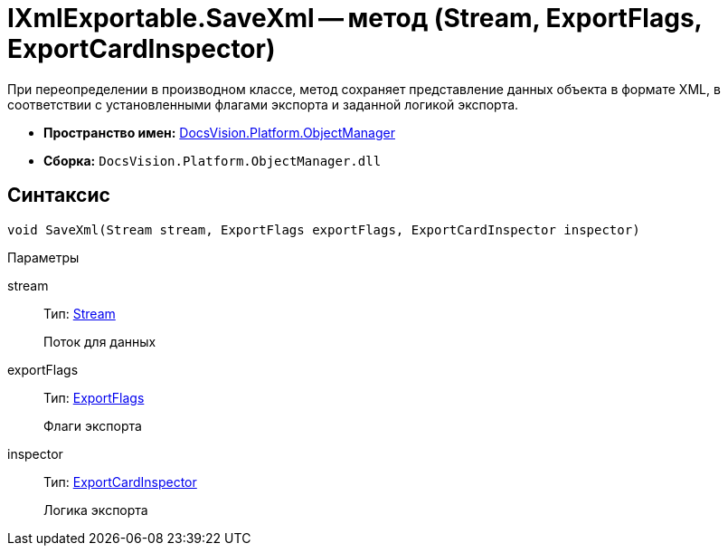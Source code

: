 = IXmlExportable.SaveXml -- метод (Stream, ExportFlags, ExportCardInspector)

При переопределении в производном классе, метод сохраняет представление данных объекта в формате XML, в соответствии с установленными флагами экспорта и заданной логикой экспорта.

* *Пространство имен:* xref:api/DocsVision/Platform/ObjectManager/ObjectManager_NS.adoc[DocsVision.Platform.ObjectManager]
* *Сборка:* `DocsVision.Platform.ObjectManager.dll`

== Синтаксис

[source,csharp]
----
void SaveXml(Stream stream, ExportFlags exportFlags, ExportCardInspector inspector)
----

Параметры

stream::
Тип: http://msdn.microsoft.com/ru-ru/library/system.io.stream.aspx[Stream]
+
Поток для данных
exportFlags::
Тип: xref:api/DocsVision/Platform/ObjectManager/ExportFlags_EN.adoc[ExportFlags]
+
Флаги экспорта
inspector::
Тип: xref:api/DocsVision/Platform/ObjectManager/ExportCardInspector_CL.adoc[ExportCardInspector]
+
Логика экспорта
